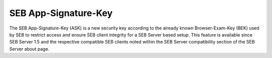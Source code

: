 .. _examASK-label:

SEB App-Signature-Key
=====================

The SEB App-Signature-Key (ASK) is a new security key according to the already known Browser-Exam-Key (BEK) used by SEB to restrict access and
ensure SEB client integrity for a SEB Server based setup. This feature is available since SEB Server 1.5 and the respective compatible SEB clients
noted within the SEB Server compatibility section of the SEB Server about page.

